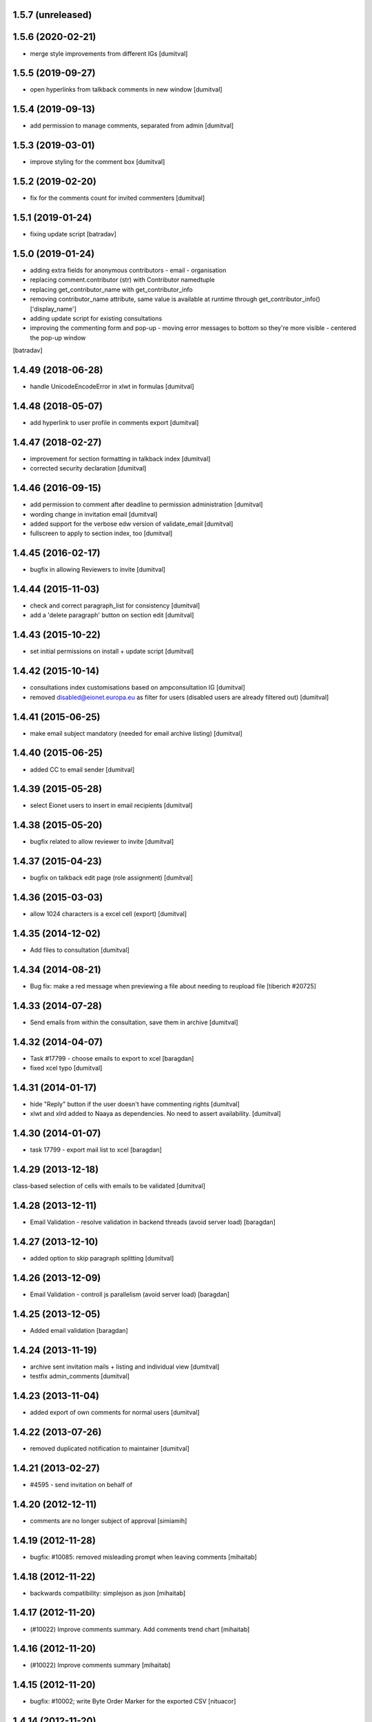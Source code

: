 1.5.7 (unreleased)
-----------------

1.5.6 (2020-02-21)
-----------------
* merge style improvements from different IGs [dumitval]

1.5.5 (2019-09-27)
-----------------
* open hyperlinks from talkback comments in new window [dumitval]

1.5.4 (2019-09-13)
-----------------
* add permission to manage comments, separated from admin [dumitval]

1.5.3 (2019-03-01)
-----------------
* improve styling for the comment box [dumitval]

1.5.2 (2019-02-20)
-----------------
* fix for the comments count for invited commenters [dumitval]

1.5.1 (2019-01-24)
------------------
* fixing update script [batradav]

1.5.0 (2019-01-24)
------------------
* adding extra fields for anonymous contributors
  - email
  - organisation
* replacing comment.contributor (str) with Contributor namedtuple
* replacing get_contributor_name with get_contributor_info
* removing contributor_name attribute, same value is available at runtime
  through get_contributor_info()['display_name']
* adding update script for existing consultations
* improving the commenting form and pop-up
  - moving error messages to bottom so they're more visible
  - centered the pop-up window
[batradav]

1.4.49 (2018-06-28)
-------------------
* handle UnicodeEncodeError in xlwt in formulas [dumitval]

1.4.48 (2018-05-07)
-------------------
* add hyperlink to user profile in comments export [dumitval]

1.4.47 (2018-02-27)
-------------------
* improvement for section formatting in talkback index [dumitval]
* corrected security declaration [dumitval]

1.4.46 (2016-09-15)
-------------------
* add permission to comment after deadline to permission administration
  [dumitval]
* wording change in invitation email [dumitval]
* added support for the verbose edw version of validate_email [dumitval]
* fullscreen to apply to section index, too [dumitval]

1.4.45 (2016-02-17)
-------------------
* bugfix in allowing Reviewers to invite [dumitval]

1.4.44 (2015-11-03)
-------------------
* check and correct paragraph_list for consistency [dumitval]
* add a 'delete paragraph' button on section edit [dumitval]

1.4.43 (2015-10-22)
-------------------
* set initial permissions on install + update script [dumitval]

1.4.42 (2015-10-14)
-------------------
* consultations index customisations based on ampconsultation IG [dumitval]
* removed disabled@eionet.europa.eu as filter for users
  (disabled users are already filtered out) [dumitval]

1.4.41 (2015-06-25)
-------------------
* make email subject mandatory (needed for email archive listing) [dumitval]

1.4.40 (2015-06-25)
-------------------
* added CC to email sender [dumitval]

1.4.39 (2015-05-28)
-------------------
* select Eionet users to insert in email recipients [dumitval]

1.4.38 (2015-05-20)
-------------------
* bugfix related to allow reviewer to invite [dumitval]

1.4.37 (2015-04-23)
-------------------
* bugfix on talkback edit page (role assignment) [dumitval]

1.4.36 (2015-03-03)
-------------------
* allow 1024 characters is a excel cell (export) [dumitval]

1.4.35 (2014-12-02)
-------------------
* Add files to consultation [dumitval]

1.4.34 (2014-08-21)
-------------------
* Bug fix: make a red message when previewing a file about needing to reupload file
  [tiberich #20725]

1.4.33 (2014-07-28)
-------------------
* Send emails from within the consultation, save them in archive [dumitval]

1.4.32 (2014-04-07)
-------------------
* Task #17799 - choose emails to export to xcel [baragdan]
* fixed xcel typo [dumitval]

1.4.31 (2014-01-17)
-------------------
* hide "Reply" button if the user doesn't have commenting rights [dumitval]
* xlwt and xlrd added to Naaya as dependencies. No need to assert availability. [dumitval]

1.4.30 (2014-01-07)
-------------------
* task 17799 - export mail list to xcel [baragdan]

1.4.29 (2013-12-18)
-------------------
class-based selection of cells with emails to be validated [dumitval]

1.4.28 (2013-12-11)
-------------------
* Email Validation - resolve validation in backend threads (avoid server load) [baragdan]

1.4.27 (2013-12-10)
-------------------
* added option to skip paragraph splitting [dumitval]

1.4.26 (2013-12-09)
-------------------
* Email Validation - controll js parallelism (avoid server load) [baragdan]

1.4.25 (2013-12-05)
-------------------
* Added email validation [baragdan]

1.4.24 (2013-11-19)
-------------------
* archive sent invitation mails + listing and individual view [dumitval]
* testfix admin_comments [dumitval]

1.4.23 (2013-11-04)
-------------------
* added export of own comments for normal users [dumitval]

1.4.22 (2013-07-26)
-------------------
* removed duplicated notification to maintainer [dumitval]

1.4.21 (2013-02-27)
-------------------
* #4595 - send invitation on behalf of
1.4.20 (2012-12-11)
-------------------
* comments are no longer subject of approval [simiamih]

1.4.19 (2012-11-28)
-------------------
* bugfix: #10085: removed misleading prompt when leaving comments [mihaitab]

1.4.18 (2012-11-22)
-------------------
* backwards compatibility: simplejson as json [mihaitab]

1.4.17 (2012-11-20)
-------------------
* (#10022) Improve comments summary. Add comments trend chart [mihaitab]

1.4.16 (2012-11-20)
-------------------
* (#10022) Improve comments summary [mihaitab]

1.4.15 (2012-11-20)
-------------------
* bugfix: #10002; write Byte Order Marker for the exported CSV [nituacor]

1.4.14 (2012-11-20)
-------------------
* ugly temporary quickfix for flickering scrollbar of iframe [simiamih]
* add "replies" column to comments tables [moregale]

1.4.13 (2012-08-16)
-------------------
* Added permission to comment/reply after consultation deadline [dumitval]

1.4.12 (2012-08-08)
-------------------
* bugfix: close comment window link for anonymous [simiamih]

1.4.11 (2012-07-13)
-------------------
* #964 - redesigned comment edit/delete permissions [simiamih]

1.4.10 (2012-07-04)
-------------------
* adapted to correctly create footnote links [dumitval]
* fixed deprecation warning (bad super addressing) [simiamih]
* fixed tests: invitees comments do not need aproval [simiamih]

1.4.9 (2012-03-23)
------------------
* Removed approval workflow for comments [dumitval]

1.4.8 (2012-03-14)
------------------
* feature: bulk send invitations [simiamih]
* fixed permission for "Manage comments" button [simiamih]

1.4.7 (2012-02-21)
------------------
* Added confirmation dialog when closing an unsubmitted comment window [dumitval]

1.4.6 (2012-01-19)
------------------
* bugfix: iframe resize in IE9 [simiamih]

1.4.5 (2012-01-06)
------------------
* Bugfix for editing a comment [dumitval]

1.4.4 (2011-11-14)
------------------
* permission information update [andredor]

1.4.3 (2011-11-04)
------------------
* update script for consultations without invitations [andredor]

